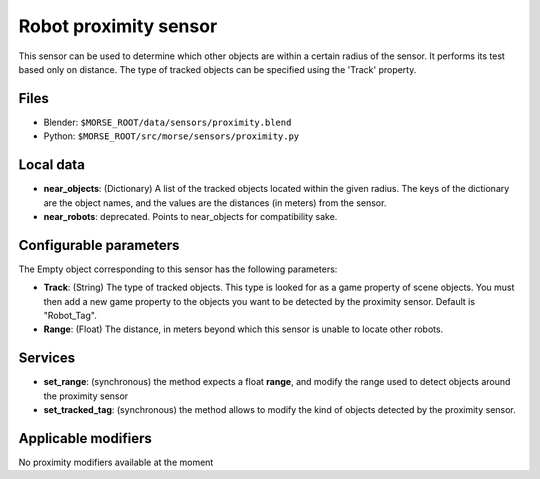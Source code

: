 Robot proximity sensor
======================

This sensor can be used to determine which other objects are within a
certain radius of the sensor. It performs its test based only on distance.
The type of tracked objects can be specified using the 'Track' property.

Files
-----

- Blender: ``$MORSE_ROOT/data/sensors/proximity.blend``
- Python: ``$MORSE_ROOT/src/morse/sensors/proximity.py``


Local data
----------

- **near_objects**: (Dictionary) A list of the tracked objects located within the given radius.
  The keys of the dictionary are the object names, and the values are the distances
  (in meters) from the sensor.
- **near_robots**: deprecated. Points to near_objects for compatibility sake.

Configurable parameters
-----------------------

The Empty object corresponding to this sensor has the following parameters:

- **Track**: (String) The type of tracked objects. This type is looked for as a
  game property of scene objects. You must then add a new game property to the objects
  you want to be detected by the proximity sensor. Default is "Robot_Tag".
- **Range**: (Float) The distance, in meters beyond which this sensor is
  unable to locate other robots.

Services
--------

- **set_range**: (synchronous) the method expects a float **range**, and
  modify the range used to detect objects around the proximity sensor
- **set_tracked_tag**: (synchronous) the method allows to modify the kind of
  objects detected by the proximity sensor.

Applicable modifiers
--------------------

No proximity modifiers available at the moment
